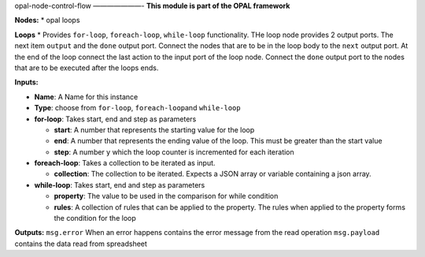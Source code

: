 |opal-node-control-flow build status| |npm (scoped)|
opal-node-control-flow ———————- **This module is part of the OPAL
framework**

**Nodes:** \* opal loops

**Loops** \* Provides ``for-loop``, ``foreach-loop``, ``while-loop``
functionality. THe loop node provides 2 output ports. The next item
``output`` and the ``done`` output port. Connect the nodes that are to
be in the loop body to the ``next`` output port. At the end of the loop
connect the last action to the input port of the loop node. Connect the
``done`` output port to the nodes that are to be executed after the
loops ends.

**Inputs:**

-  **Name**: A Name for this instance

-  **Type**: choose from ``for-loop``, ``foreach-loop``\ and
   ``while-loop``

-  **for-loop**: Takes start, end and step as parameters

   -  **start**: A number that represents the starting value for the
      loop
   -  **end**: A number that represents the ending value of the loop.
      This must be greater than the start value
   -  **step**: A number y which the loop counter is incremented for
      each iteration

-  **foreach-loop**: Takes a collection to be iterated as input.

   -  **collection**: The collection to be iterated. Expects a JSON
      array or variable containing a json array.

-  **while-loop**: Takes start, end and step as parameters

   -  **property**: The value to be used in the comparison for while
      condition
   -  **rules**: A collection of rules that can be applied to the
      property. The rules when applied to the property forms the
      condition for the loop

**Outputs:** ``msg.error`` When an error happens contains the error
message from the read operation ``msg.payload`` contains the data read
from spreadsheet

.. |opal-node-control-flow build status| image:: https://frozen-fortress-98851.herokuapp.com/telligro/opal-nodes/6/badge?subject=build
   :target: https://travis-ci.org/telligro/opal-nodes
.. |npm (scoped)| image:: https://img.shields.io/npm/v/opal-node-control-flow.svg
   :target: https://www.npmjs.com/package/opal-node-control-flow
